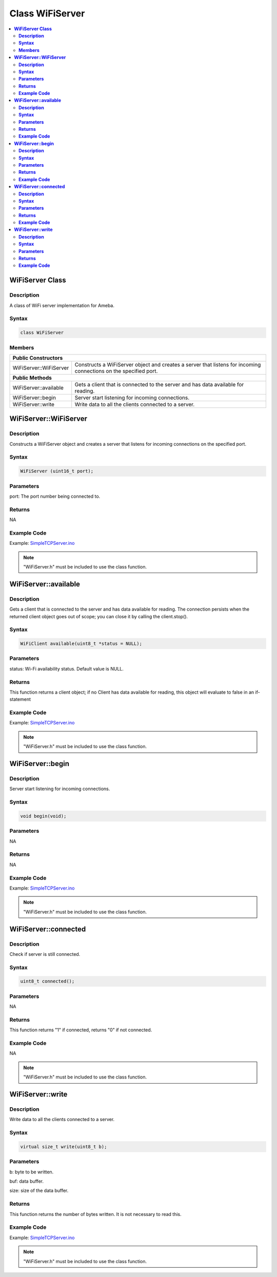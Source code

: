 Class WiFiServer
================

.. contents::
  :local:
  :depth: 2

**WiFiServer Class**
--------------------

**Description**
~~~~~~~~~~~~~~~

A class of WiFi server implementation for Ameba.

**Syntax**
~~~~~~~~~~

.. code-block:: c++

    class WiFiServer

**Members**
~~~~~~~~~~~

+----------------------------+---------------------------------------------+
| **Public Constructors**                                                  |
+============================+=============================================+
| WiFiServer::WiFiServer     | Constructs a WiFiServer object and creates  |
|                            | a server that listens for incoming          |
|                            | connections on the specified port.          |
+----------------------------+---------------------------------------------+
| **Public Methods**                                                       |
+----------------------------+---------------------------------------------+
| WiFiServer::available      | Gets a client that is connected to the      |
|                            | server and has data available for reading.  |
+----------------------------+---------------------------------------------+
| WiFiServer::begin          | Server start listening for incoming         |
|                            | connections.                                |
+----------------------------+---------------------------------------------+
| WiFiServer::write          | Write data to all the clients connected to  |
|                            | a server.                                   |
+----------------------------+---------------------------------------------+

**WiFiServer::WiFiServer**
--------------------------

**Description**
~~~~~~~~~~~~~~~

Constructs a WiFiServer object and creates a server that listens for incoming connections on the specified port.

**Syntax**
~~~~~~~~~~

.. code-block:: c++

    WiFiServer (uint16_t port);

**Parameters**
~~~~~~~~~~~~~~

port: The port number being connected to.

**Returns**
~~~~~~~~~~~

NA

**Example Code**
~~~~~~~~~~~~~~~~

Example: `SimpleTCPServer.ino <https://github.com/Ameba-AIoT/ameba-arduino-pro2/blob/dev/Arduino_package/hardware/libraries/WiFi/examples/SimpleTCPServer/SimpleTCPServer.ino>`_

.. note :: "WiFiServer.h" must be included to use the class function.

**WiFiServer::available**
-------------------------

**Description**
~~~~~~~~~~~~~~~

Gets a client that is connected to the server and has data available for reading. The connection persists when the returned client object goes out of scope; you can close it by calling the client.stop().

**Syntax**
~~~~~~~~~~

.. code-block:: c++

    WiFiClient available(uint8_t *status = NULL);

**Parameters**
~~~~~~~~~~~~~~

status: Wi-Fi availability status. Default value is NULL.

**Returns**
~~~~~~~~~~~

This function returns a client object; if no Client has data available for reading, this object will evaluate to false in an if-statement

**Example Code**
~~~~~~~~~~~~~~~~

Example: `SimpleTCPServer.ino <https://github.com/Ameba-AIoT/ameba-arduino-pro2/blob/dev/Arduino_package/hardware/libraries/WiFi/examples/SimpleTCPServer/SimpleTCPServer.ino>`_

.. note :: "WiFiServer.h" must be included to use the class function.

**WiFiServer::begin**
---------------------

**Description**
~~~~~~~~~~~~~~~

Server start listening for incoming connections.

**Syntax**
~~~~~~~~~~

.. code-block:: c++

    void begin(void);

**Parameters**
~~~~~~~~~~~~~~

NA

**Returns**
~~~~~~~~~~~

NA

**Example Code**
~~~~~~~~~~~~~~~~

Example: `SimpleTCPServer.ino <https://github.com/Ameba-AIoT/ameba-arduino-pro2/blob/dev/Arduino_package/hardware/libraries/WiFi/examples/SimpleTCPServer/SimpleTCPServer.ino>`_

.. note :: "WiFiServer.h" must be included to use the class function.

**WiFiServer::connected**
-------------------------

**Description**
~~~~~~~~~~~~~~~

Check if server is still connected.

**Syntax**
~~~~~~~~~~

.. code-block:: c++

    uint8_t connected();

**Parameters**
~~~~~~~~~~~~~~

NA

**Returns**
~~~~~~~~~~~

This function returns "1" if connected, returns "0" if not connected.

**Example Code**
~~~~~~~~~~~~~~~~

NA

.. note :: "WiFiServer.h" must be included to use the class function.

**WiFiServer::write**
---------------------

**Description**
~~~~~~~~~~~~~~~

Write data to all the clients connected to a server.

**Syntax**
~~~~~~~~~~

.. code-block:: c++

    virtual size_t write(uint8_t b);

**Parameters**
~~~~~~~~~~~~~~

b: byte to be written.

buf: data buffer.

size: size of the data buffer.

**Returns**
~~~~~~~~~~~

This function returns the number of bytes written. It is not necessary to read this.

**Example Code**
~~~~~~~~~~~~~~~~

Example: `SimpleTCPServer.ino <https://github.com/Ameba-AIoT/ameba-arduino-pro2/blob/dev/Arduino_package/hardware/libraries/WiFi/examples/SimpleTCPServer/SimpleTCPServer.ino>`_

.. note :: "WiFiServer.h" must be included to use the class function.
